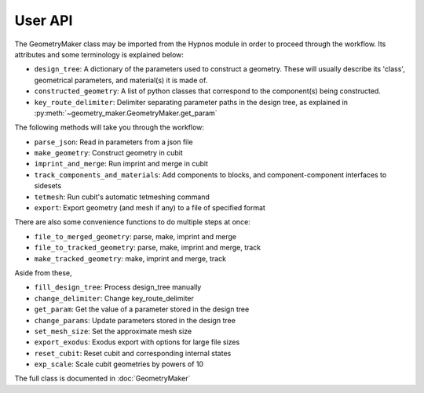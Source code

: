 User API
========

The GeometryMaker class may be imported from the Hypnos module in order to proceed through the workflow.
Its attributes and some terminology is explained below:

* ``design_tree``: A dictionary of the parameters used to construct a geometry.
  These will usually describe its 'class', geometrical parameters, and material(s) it is made of.
* ``constructed_geometry``: A list of python classes that correspond to the component(s) being constructed.
* ``key_route_delimiter``: Delimiter separating parameter paths in the design tree,
  as explained in :py:meth:`~geometry_maker.GeometryMaker.get_param`

The following methods will take you through the workflow:

* ``parse_json``: Read in parameters from a json file
* ``make_geometry``: Construct geometry in cubit
* ``imprint_and_merge``: Run imprint and merge in cubit
* ``track_components_and_materials``: Add components to blocks, and component-component interfaces to sidesets
* ``tetmesh``: Run cubit's automatic tetmeshing command
* ``export``: Export geometry (and mesh if any) to a file of specified format

There are also some convenience functions to do multiple steps at once:

* ``file_to_merged_geometry``: parse, make, imprint and merge
* ``file_to_tracked_geometry``: parse, make, imprint and merge, track
* ``make_tracked_geometry``: make, imprint and merge, track

Aside from these,

* ``fill_design_tree``: Process design_tree manually
* ``change_delimiter``: Change key_route_delimiter
* ``get_param``: Get the value of a parameter stored in the design tree
* ``change_params``: Update parameters stored in the design tree
* ``set_mesh_size``: Set the approximate mesh size
* ``export_exodus``: Exodus export with options for large file sizes
* ``reset_cubit``: Reset cubit and corresponding internal states
* ``exp_scale``: Scale cubit geometries by powers of 10

The full class is documented in :doc:`GeometryMaker`